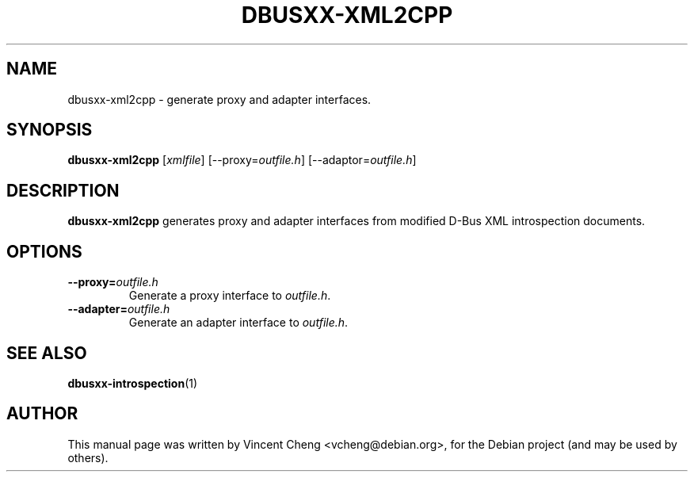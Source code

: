 .TH DBUSXX-XML2CPP "1" "May 2011" "libdbus-c++-dev"
.SH NAME
dbusxx\-xml2cpp \- generate proxy and adapter interfaces.
.SH SYNOPSIS
.B dbusxx\-xml2cpp
[\fIxmlfile\fR]
[\-\-proxy=\fIoutfile.h\fR]
[\-\-adaptor=\fIoutfile.h\fR]
.SH DESCRIPTION
\fBdbusxx\-xml2cpp\fR
generates proxy and adapter interfaces from modified D-Bus XML
introspection documents.
.SH OPTIONS
.TP
\fB\-\-proxy=\fR\fIoutfile.h\fR
Generate a proxy interface to \fIoutfile.h\fR.
.TP
\fB\-\-adapter=\fR\fIoutfile.h\fR
Generate an adapter interface to \fIoutfile.h\fR.
.SH SEE ALSO
.PP
\fBdbusxx-introspection\fR(1)
.SH AUTHOR
.PP
This manual page was written by Vincent Cheng <vcheng@debian.org>,
for the Debian project (and may be used by others).
